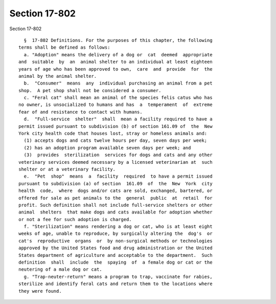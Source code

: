 Section 17-802
==============

Section 17-802 ::    
        
     
        §  17-802 Definitions. For the purposes of this chapter, the following
      terms shall be defined as follows:
        a. "Adoption" means the delivery of a dog or  cat  deemed  appropriate
      and  suitable  by  an  animal shelter to an individual at least eighteen
      years of age who has been approved to own,  care  and  provide  for  the
      animal by the animal shelter.
        b.  "Consumer"  means  any  individual purchasing an animal from a pet
      shop.  A pet shop shall not be considered a consumer.
        c. "Feral cat" shall mean an animal of the species felis catus who has
      no owner, is unsocialized to humans and has  a  temperament  of  extreme
      fear of and resistance to contact with humans.
        d.  "Full-service  shelter"  shall  mean a facility required to have a
      permit issued pursuant to subdivision (b) of section 161.09 of  the  New
      York city health code that houses lost, stray or homeless animals and:
        (1) accepts dogs and cats twelve hours per day, seven days per week;
        (2) has an adoption program available seven days per week; and
        (3)  provides  sterilization  services for dogs and cats and any other
      veterinary services deemed necessary by a licensed veterinarian at  such
      shelter or at a veterinary facility.
        e.  "Pet  shop"  means  a  facility  required  to have a permit issued
      pursuant to subdivision (a) of section  161.09  of  the  New  York  city
      health  code,  where  dogs and/or cats are sold, exchanged, bartered, or
      offered for sale as pet animals to the  general  public  at  retail  for
      profit. Such definition shall not include full-service shelters or other
      animal  shelters  that make dogs and cats available for adoption whether
      or not a fee for such adoption is charged.
        f. "Sterilization" means rendering a dog or cat, who is at least eight
      weeks of age, unable to reproduce, by surgically altering the  dog's  or
      cat's  reproductive  organs  or  by non-surgical methods or technologies
      approved by the United States food and drug administration or the United
      States department of agriculture and acceptable to the department.  Such
      definition  shall  include  the  spaying  of  a female dog or cat or the
      neutering of a male dog or cat.
        g. "Trap-neuter-return" means a program to trap, vaccinate for rabies,
      sterilize and identify feral cats and return them to the locations where
      they were found.
    
    
    
    
    
    
    